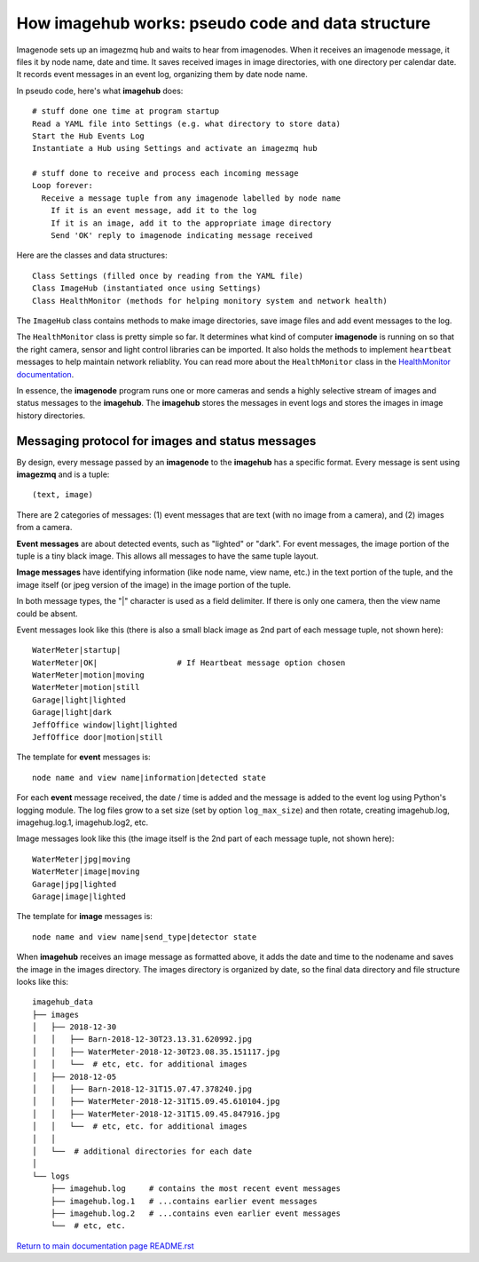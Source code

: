 ======================================================
How **imagehub** works: pseudo code and data structure
======================================================

Imagenode sets up an imagezmq hub and waits to hear from imagenodes. When it
receives an imagenode message, it files it by node name, date and time. It saves
received images in image directories, with one directory per calendar date. It
records event messages in an event log, organizing them by date node name.

In pseudo code, here's what **imagehub** does::

  # stuff done one time at program startup
  Read a YAML file into Settings (e.g. what directory to store data)
  Start the Hub Events Log
  Instantiate a Hub using Settings and activate an imagezmq hub

  # stuff done to receive and process each incoming message
  Loop forever:
    Receive a message tuple from any imagenode labelled by node name
      If it is an event message, add it to the log
      If it is an image, add it to the appropriate image directory
      Send 'OK' reply to imagenode indicating message received

Here are the classes and data structures::

  Class Settings (filled once by reading from the YAML file)
  Class ImageHub (instantiated once using Settings)
  Class HealthMonitor (methods for helping monitory system and network health)

The ``ImageHub`` class contains methods to make image directories, save image
files and add event messages to the log.

The ``HealthMonitor`` class is pretty simple so far. It determines what
kind of computer **imagenode** is running on so that the right camera, sensor
and light control libraries can be imported. It also holds the methods to
implement ``heartbeat`` messages to help maintain network reliablity. You can
read more about the ``HealthMonitor`` class in the
`HealthMonitor documentation <nodehealth.rst>`_.

In essence, the **imagenode** program runs one or more cameras and sends a
highly selective stream of images and status messages to the **imagehub**.
The **imagehub** stores the messages in event logs and stores the images in
image history directories.

Messaging protocol for images and status messages
=================================================

By design, every message passed by an **imagenode** to the **imagehub**
has a specific format. Every message is sent using **imagezmq** and
is a tuple::

  (text, image)

There are 2 categories of messages: (1) event messages that are text (with no
image from a camera), and (2) images from a camera.

**Event messages** are about detected events, such as "lighted" or "dark". For
event messages, the image portion of the tuple is a tiny black image. This
allows all messages to have the same tuple layout.

**Image messages** have identifying information (like node name, view name, etc.)
in the text portion of the tuple, and the image itself (or jpeg version of the
image) in the image portion of the tuple.

In both message types, the "|" character is used as a field delimiter. If there
is only one camera, then the view name could be absent.

Event messages look like this (there is also a small black image as 2nd part of
each message tuple, not shown here)::
  WaterMeter|startup|
  WaterMeter|OK|                 # If Heartbeat message option chosen
  WaterMeter|motion|moving
  WaterMeter|motion|still
  Garage|light|lighted
  Garage|light|dark
  JeffOffice window|light|lighted
  JeffOffice door|motion|still

The template for **event** messages is::

  node name and view name|information|detected state

For each **event** message received, the date / time is added and the message
is added to the event log using Python's logging module. The log files grow
to a set size (set by option ``log_max_size``) and then rotate, creating imagehub.log,
imagehug.log.1, imagehub.log2, etc.

Image messages look like this (the image itself is the 2nd part of each
message tuple, not shown here)::
  WaterMeter|jpg|moving
  WaterMeter|image|moving
  Garage|jpg|lighted
  Garage|image|lighted

The template for **image** messages is::

    node name and view name|send_type|detector state

When **imagehub** receives an image message as formatted above, it adds the date and
time to the nodename and saves the image in the images directory. The images
directory is organized by date, so the final data directory and file structure
looks like this::

  imagehub_data
  ├── images
  │   ├── 2018-12-30
  │   │   ├── Barn-2018-12-30T23.13.31.620992.jpg
  │   │   ├── WaterMeter-2018-12-30T23.08.35.151117.jpg
  │   │   └──  # etc, etc. for additional images
  │   ├── 2018-12-05
  │   │   ├── Barn-2018-12-31T15.07.47.378240.jpg
  │   │   ├── WaterMeter-2018-12-31T15.09.45.610104.jpg
  │   │   ├── WaterMeter-2018-12-31T15.09.45.847916.jpg
  │   │   └──  # etc, etc. for additional images
  │   │
  │   └──  # additional directories for each date
  │
  └── logs
      ├── imagehub.log     # contains the most recent event messages
      ├── imagehub.log.1   # ...contains earlier event messages
      ├── imagehub.log.2   # ...contains even earlier event messages
      └──  # etc, etc.


`Return to main documentation page README.rst <../README.rst>`_
